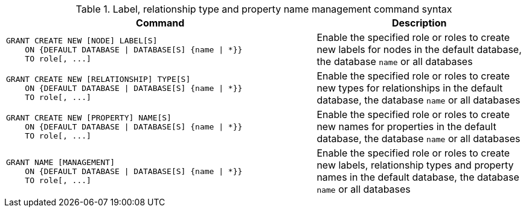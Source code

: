 .Label, relationship type and property name management command syntax
[options="header", width="100%", cols="3a,2"]
|===
| Command | Description

| [source, cypher]
GRANT CREATE NEW [NODE] LABEL[S]
    ON {DEFAULT DATABASE \| DATABASE[S] {name \| *}}
    TO role[, ...]
| Enable the specified role or roles to create new labels for nodes in the default database, the database `name` or all databases

| [source, cypher]
GRANT CREATE NEW [RELATIONSHIP] TYPE[S]
    ON {DEFAULT DATABASE \| DATABASE[S] {name \| *}}
    TO role[, ...]
| Enable the specified role or roles to create new types for relationships in the default database, the database `name` or all databases

| [source, cypher]
GRANT CREATE NEW [PROPERTY] NAME[S]
    ON {DEFAULT DATABASE \| DATABASE[S] {name \| *}}
    TO role[, ...]
| Enable the specified role or roles to create new names for properties in the default database, the database `name` or all databases

| [source, cypher]
GRANT NAME [MANAGEMENT]
    ON {DEFAULT DATABASE \| DATABASE[S] {name \| *}}
    TO role[, ...]
| Enable the specified role or roles to create new labels, relationship types and property names in the default database, the database `name` or all databases

|===
